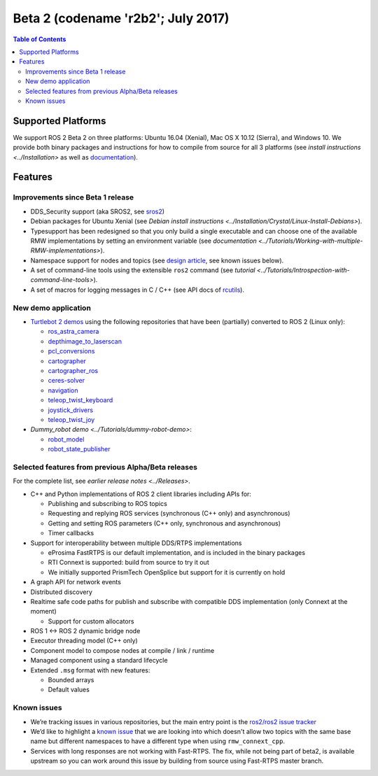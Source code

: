 .. redirect-from::

    Beta2-Overview

Beta 2 (codename 'r2b2'; July 2017)
===================================

.. contents:: Table of Contents
   :depth: 2
   :local:

Supported Platforms
-------------------

We support ROS 2 Beta 2 on three platforms: Ubuntu 16.04 (Xenial), Mac OS X 10.12 (Sierra), and Windows 10.
We provide both binary packages and instructions for how to compile from source for all 3 platforms (see `install instructions <../Installation>` as well as `documentation <http://docs.ros2.org/beta2/>`__).

Features
--------

Improvements since Beta 1 release
^^^^^^^^^^^^^^^^^^^^^^^^^^^^^^^^^

* DDS_Security support (aka SROS2, see `sros2 <https://github.com/ros2/sros2>`__)
* Debian packages for Ubuntu Xenial (see `Debian install instructions <../Installation/Crystal/Linux-Install-Debians>`).
* Typesupport has been redesigned so that you only build a single executable and can choose one of the available RMW implementations by setting an environment variable (see `documentation <../Tutorials/Working-with-multiple-RMW-implementations>`).
* Namespace support for nodes and topics (see `design article <http://design.ros2.org/articles/topic_and_service_names.html>`__, see known issues below).
* A set of command-line tools using the extensible ``ros2`` command (see `tutorial <../Tutorials/Introspection-with-command-line-tools>`).
* A set of macros for logging messages in C / C++ (see API docs of `rcutils <http://docs.ros2.org/beta2/api/rcutils/index.html>`__).

New demo application
^^^^^^^^^^^^^^^^^^^^

* `Turtlebot 2 demos <https://github.com/ros2/turtlebot2_demo>`__ using the following repositories that have been (partially) converted to ROS 2 (Linux only):

  * `ros_astra_camera <https://github.com/ros2/ros_astra_camera.git>`__
  * `depthimage_to_laserscan <https://github.com/ros2/depthimage_to_laserscan.git>`__
  * `pcl_conversions <https://github.com/ros2/pcl_conversions.git>`__
  * `cartographer <https://github.com/ros2/cartographer.git>`__
  * `cartographer_ros <https://github.com/ros2/cartographer_ros.git>`__
  * `ceres-solver <https://github.com/ros2/ceres-solver.git>`__
  * `navigation <https://github.com/ros2/navigation.git>`__
  * `teleop_twist_keyboard <https://github.com/ros2/teleop_twist_keyboard.git>`__
  * `joystick_drivers <https://github.com/ros2/joystick_drivers.git>`__
  * `teleop_twist_joy <https://github.com/ros2/teleop_twist_joy.git>`__

* `Dummy_robot demo <../Tutorials/dummy-robot-demo>`:

  * `robot_model <https://github.com/ros2/robot_model>`__
  * `robot_state_publisher <https://github.com/ros2/robot_state_publisher>`__

Selected features from previous Alpha/Beta releases
^^^^^^^^^^^^^^^^^^^^^^^^^^^^^^^^^^^^^^^^^^^^^^^^^^^

For the complete list, see `earlier release notes <../Releases>`.


* C++ and Python implementations of ROS 2 client libraries including APIs for:

  * Publishing and subscribing to ROS topics
  * Requesting and replying ROS services (synchronous (C++ only) and asynchronous)
  * Getting and setting ROS parameters (C++ only, synchronous and asynchronous)
  * Timer callbacks

* Support for interoperability between multiple DDS/RTPS implementations

  * eProsima FastRTPS is our default implementation, and is included in the binary packages
  * RTI Connext is supported: build from source to try it out
  * We initially supported PrismTech OpenSplice but support for it is currently on hold

* A graph API for network events
* Distributed discovery
* Realtime safe code paths for publish and subscribe with compatible DDS implementation (only Connext at the moment)

  * Support for custom allocators

* ROS 1 <-> ROS 2 dynamic bridge node
* Executor threading model (C++ only)
* Component model to compose nodes at compile / link / runtime
* Managed component using a standard lifecycle
* Extended ``.msg`` format with new features:

  * Bounded arrays
  * Default values

Known issues
^^^^^^^^^^^^

* We’re tracking issues in various repositories, but the main entry point is the `ros2/ros2 issue tracker <https://github.com/ros2/ros2/issues>`__
* We’d like to highlight a `known issue <https://github.com/ros2/rmw_connext/issues/234>`__ that we are looking into which doesn't allow two topics with the same base name but different namespaces to have a different type when using ``rmw_connext_cpp``.
* Services with long responses are not working with Fast-RTPS. The fix, while not being part of beta2, is available upstream so you can work around this issue by building from source using Fast-RTPS master branch.

